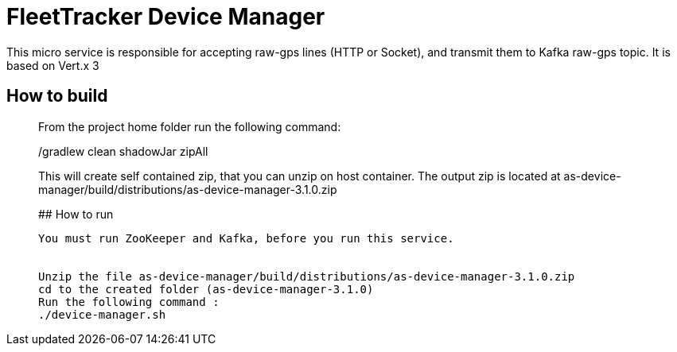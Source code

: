 # FleetTracker Device Manager

This micro service is responsible for accepting raw-gps lines (HTTP or Socket), and transmit them to Kafka raw-gps topic.
It is based  on Vert.x 3

## How to build
_______________
From the project home folder run the following command:

./gradlew clean shadowJar zipAll

This will create self contained zip, that you can unzip on host container. The output zip is located at
as-device-manager/build/distributions/as-device-manager-3.1.0.zip

## How to run
--------------
You must run ZooKeeper and Kafka, before you run this service.


Unzip the file as-device-manager/build/distributions/as-device-manager-3.1.0.zip
cd to the created folder (as-device-manager-3.1.0)
Run the following command : 
./device-manager.sh



 

